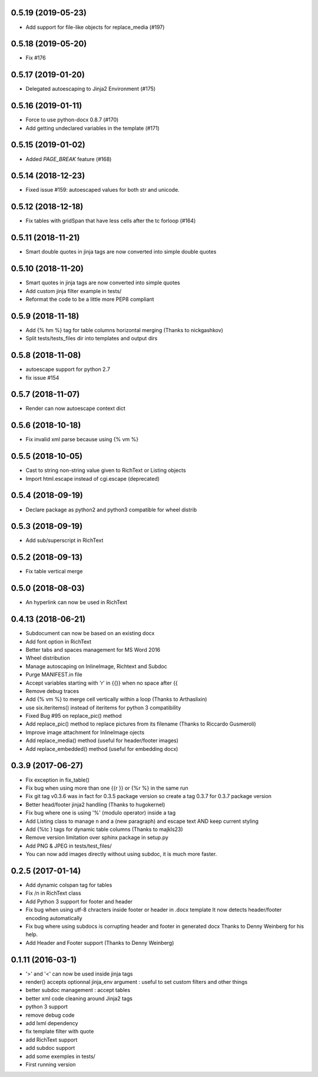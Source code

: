 0.5.19 (2019-05-23)
-------------------
- Add support for file-like objects for replace_media (#197)

0.5.18 (2019-05-20)
-------------------
- Fix  #176

0.5.17 (2019-01-20)
-------------------
- Delegated autoescaping to Jinja2 Environment (#175)

0.5.16 (2019-01-11)
-------------------
- Force to use python-docx 0.8.7 (#170)
- Add getting undeclared variables in the template (#171)

0.5.15 (2019-01-02)
-------------------
- Added `PAGE_BREAK` feature (#168)

0.5.14 (2018-12-23)
-------------------
- Fixed issue #159: autoescaped values for both str and unicode.

0.5.12 (2018-12-18)
-------------------
- Fix tables with gridSpan that have less cells after the tc forloop (#164)

0.5.11 (2018-11-21)
-------------------
- Smart double quotes in jinja tags are now converted into simple double quotes

0.5.10 (2018-11-20)
-------------------
- Smart quotes in jinja tags are now converted into simple quotes
- Add custom jinja filter example in tests/
- Reformat the code to be a little more PEP8 compliant

0.5.9 (2018-11-18)
------------------
- Add {% hm %} tag for table columns horizontal merging (Thanks to nickgashkov)
- Split tests/tests_files dir into templates and output dirs

0.5.8 (2018-11-08)
------------------
- autoescape support for python 2.7
- fix issue #154

0.5.7 (2018-11-07)
------------------
- Render can now autoescape context dict

0.5.6 (2018-10-18)
------------------
- Fix invalid xml parse because using {% vm %}

0.5.5 (2018-10-05)
------------------
- Cast to string non-string value given to RichText or Listing objects
- Import html.escape instead of cgi.escape (deprecated)

0.5.4 (2018-09-19)
------------------
- Declare package as python2 and python3 compatible for wheel distrib

0.5.3 (2018-09-19)
------------------
- Add sub/superscript in RichText

0.5.2 (2018-09-13)
------------------
- Fix table vertical merge

0.5.0 (2018-08-03)
------------------
- An hyperlink can now be used in RichText

0.4.13 (2018-06-21)
-------------------
- Subdocument can now be based on an existing docx
- Add font option in RichText
- Better tabs and spaces management for MS Word 2016
- Wheel distribution
- Manage autoscaping on InlineImage, Richtext and Subdoc
- Purge MANIFEST.in file
- Accept variables starting with 'r' in {{}} when no space after {{
- Remove debug traces
- Add {% vm %} to merge cell vertically within a loop (Thanks to Arthaslixin)
- use six.iteritems() instead of iteritems for python 3 compatibility
- Fixed Bug #95 on replace_pic() method
- Add replace_pic() method to replace pictures from its filename (Thanks to Riccardo Gusmeroli)
- Improve image attachment for InlineImage ojects
- Add replace_media() method (useful for header/footer images)
- Add replace_embedded() method (useful for embedding docx)

0.3.9 (2017-06-27)
------------------
- Fix exception in fix_table()
- Fix bug when using more than one {{r }} or {%r %} in the same run
- Fix git tag v0.3.6 was in fact for 0.3.5 package version
  so create a tag 0.3.7 for 0.3.7 package version
- Better head/footer jinja2 handling (Thanks to hugokernel)
- Fix bug where one is using '%' (modulo operator) inside a tag
- Add Listing class to manage \n and \a (new paragraph) and escape text AND keep current styling
- Add {%tc } tags for dynamic table columns (Thanks to majkls23)
- Remove version limitation over sphinx package in setup.py
- Add PNG & JPEG in tests/test_files/
- You can now add images directly without using subdoc, it is much more faster.

0.2.5 (2017-01-14)
------------------
- Add dynamic colspan tag for tables
- Fix /n in RichText class
- Add Python 3 support for footer and header
- Fix bug when using utf-8 chracters inside footer or header in .docx template
  It now detects header/footer encoding automatically
- Fix bug where using subdocs is corrupting header and footer in generated docx
  Thanks to Denny Weinberg for his help.
- Add Header and Footer support (Thanks to Denny Weinberg)

0.1.11 (2016-03-1)
------------------
- '>' and '<' can now be used inside jinja tags
- render() accepts optionnal jinja_env argument :
  useful to set custom filters and other things
- better subdoc management : accept tables
- better xml code cleaning around Jinja2 tags
- python 3 support
- remove debug code
- add lxml dependency
- fix template filter with quote
- add RichText support
- add subdoc support
- add some exemples in tests/
- First running version
